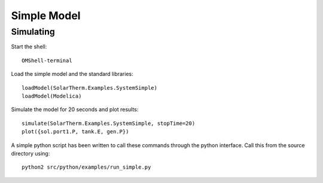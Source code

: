 Simple Model
============

Simulating
----------

Start the shell::

    OMShell-terminal

Load the simple model and the standard libraries::

    loadModel(SolarTherm.Examples.SystemSimple)
    loadModel(Modelica)

Simulate the model for 20 seconds and plot results::

    simulate(SolarTherm.Examples.SystemSimple, stopTime=20)
    plot({sol.port1.P, tank.E, gen.P})

A simple python script has been written to call these commands through the python interface.  Call this from the source directory using::

    python2 src/python/examples/run_simple.py
